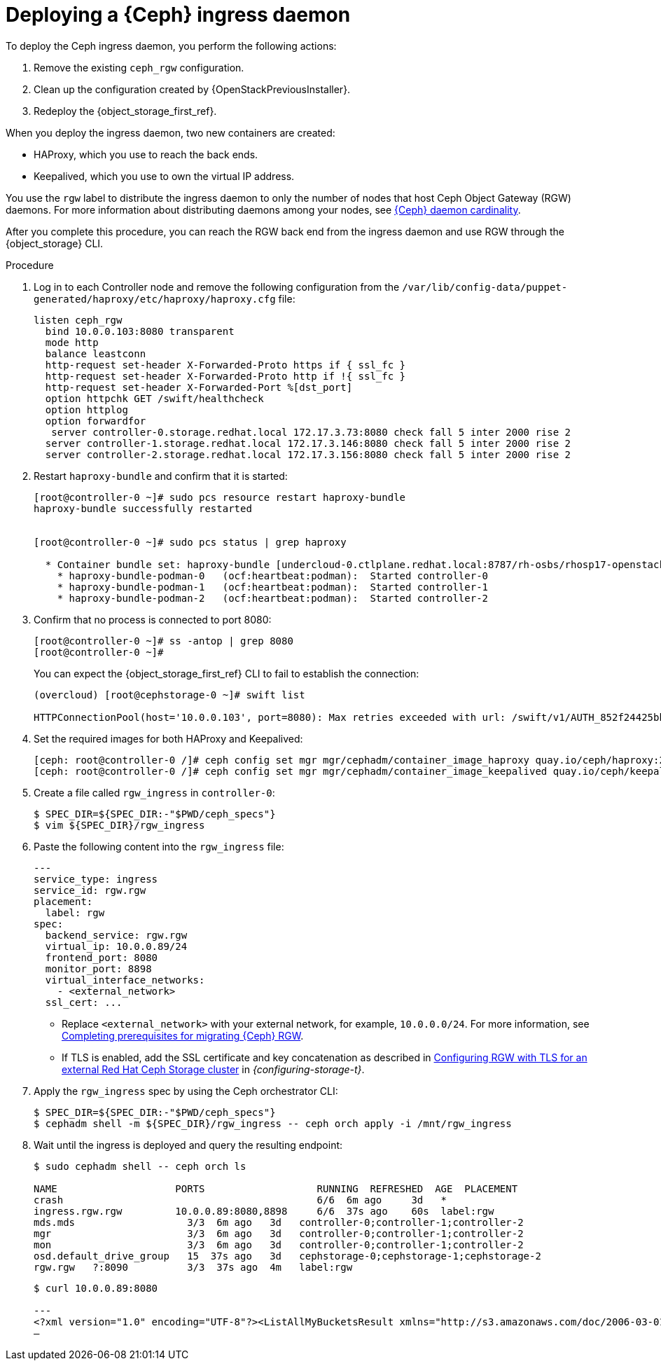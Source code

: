 :_mod-docs-content-type: PROCEDURE
[id="deploying-a-ceph-ingress-daemon_{context}"]

= Deploying a {Ceph} ingress daemon

To deploy the Ceph ingress daemon, you perform the following actions:

. Remove the existing `ceph_rgw` configuration.
. Clean up the configuration created by {OpenStackPreviousInstaller}.
. Redeploy the {object_storage_first_ref}.

When you deploy the ingress daemon, two new containers are created:

* HAProxy, which you use to reach the back ends.
* Keepalived, which you use to own the virtual IP address.

You use the `rgw` label to distribute the ingress daemon to only the number of nodes that host Ceph Object Gateway (RGW) daemons. For more information about distributing daemons among your nodes, see xref:ceph-daemon-cardinality_migrating-ceph[{Ceph} daemon cardinality].

After you complete this procedure, you can reach the RGW back end from the ingress daemon and use RGW through the {object_storage} CLI.

.Procedure

. Log in to each Controller node and remove the following configuration from the `/var/lib/config-data/puppet-generated/haproxy/etc/haproxy/haproxy.cfg` file:
+
----
listen ceph_rgw
  bind 10.0.0.103:8080 transparent
  mode http
  balance leastconn
  http-request set-header X-Forwarded-Proto https if { ssl_fc }
  http-request set-header X-Forwarded-Proto http if !{ ssl_fc }
  http-request set-header X-Forwarded-Port %[dst_port]
  option httpchk GET /swift/healthcheck
  option httplog
  option forwardfor
   server controller-0.storage.redhat.local 172.17.3.73:8080 check fall 5 inter 2000 rise 2
  server controller-1.storage.redhat.local 172.17.3.146:8080 check fall 5 inter 2000 rise 2
  server controller-2.storage.redhat.local 172.17.3.156:8080 check fall 5 inter 2000 rise 2
----

. Restart `haproxy-bundle` and confirm that it is started:
+
----
[root@controller-0 ~]# sudo pcs resource restart haproxy-bundle
haproxy-bundle successfully restarted


[root@controller-0 ~]# sudo pcs status | grep haproxy

  * Container bundle set: haproxy-bundle [undercloud-0.ctlplane.redhat.local:8787/rh-osbs/rhosp17-openstack-haproxy:pcmklatest]:
    * haproxy-bundle-podman-0   (ocf:heartbeat:podman):  Started controller-0
    * haproxy-bundle-podman-1   (ocf:heartbeat:podman):  Started controller-1
    * haproxy-bundle-podman-2   (ocf:heartbeat:podman):  Started controller-2
----

. Confirm that no process is connected to port 8080:
+
----
[root@controller-0 ~]# ss -antop | grep 8080
[root@controller-0 ~]#
----
+
You can expect the {object_storage_first_ref} CLI to fail to establish the connection:
+
----
(overcloud) [root@cephstorage-0 ~]# swift list

HTTPConnectionPool(host='10.0.0.103', port=8080): Max retries exceeded with url: /swift/v1/AUTH_852f24425bb54fa896476af48cbe35d3?format=json (Caused by NewConnectionError('<urllib3.connection.HTTPConnection object at 0x7fc41beb0430>: Failed to establish a new connection: [Errno 111] Connection refused'))
----

. Set the required images for both HAProxy and Keepalived:
+
----
ifeval::["{build}" != "downstream"]
[ceph: root@controller-0 /]# ceph config set mgr mgr/cephadm/container_image_haproxy quay.io/ceph/haproxy:2.3
[ceph: root@controller-0 /]# ceph config set mgr mgr/cephadm/container_image_keepalived quay.io/ceph/keepalived:2.1.5
endif::[]
ifeval::["{build}" == "downstream"]
[ceph: root@controller-0 /]# ceph config set mgr mgr/cephadm/container_image_haproxy registry.redhat.io/rhceph/rhceph-haproxy-rhel9:latest
[ceph: root@controller-0 /]# ceph config set mgr mgr/cephadm/container_image_keepalived registry.redhat.io/rhceph/keepalived-rhel9:latest
endif::[]
----

. Create a file called `rgw_ingress` in `controller-0`:
+
----
$ SPEC_DIR=${SPEC_DIR:-"$PWD/ceph_specs"}
$ vim ${SPEC_DIR}/rgw_ingress
----

. Paste the following content into the `rgw_ingress` file:
+
[source,yaml]
----
---
service_type: ingress
service_id: rgw.rgw
placement:
  label: rgw
spec:
  backend_service: rgw.rgw
  virtual_ip: 10.0.0.89/24
  frontend_port: 8080
  monitor_port: 8898
  virtual_interface_networks:
    - <external_network>
  ssl_cert: ...
----
+
* Replace `<external_network>` with your external network, for example, `10.0.0.0/24`. For more information, see xref:completing-prerequisites-for-migrating-ceph-rgw_ceph-prerequisites[Completing prerequisites for migrating {Ceph} RGW].
* If TLS is enabled, add the  SSL certificate and key concatenation as described in link:{configuring-storage}/assembly_configuring-red-hat-ceph-storage-as-the-backend-for-rhosp-storage#proc_ceph-configure-rgw-with-tls_ceph-back-end[Configuring RGW with TLS for an external Red Hat Ceph Storage cluster] in _{configuring-storage-t}_.

. Apply the `rgw_ingress` spec by using the Ceph orchestrator CLI:
+
----
$ SPEC_DIR=${SPEC_DIR:-"$PWD/ceph_specs"}
$ cephadm shell -m ${SPEC_DIR}/rgw_ingress -- ceph orch apply -i /mnt/rgw_ingress
----

. Wait until the ingress is deployed and query the resulting endpoint:
+
----
$ sudo cephadm shell -- ceph orch ls

NAME                 	PORTS            	RUNNING  REFRESHED  AGE  PLACEMENT
crash                                         	6/6  6m ago 	3d   *
ingress.rgw.rgw      	10.0.0.89:8080,8898  	6/6  37s ago	60s  label:rgw
mds.mds                   3/3  6m ago 	3d   controller-0;controller-1;controller-2
mgr                       3/3  6m ago 	3d   controller-0;controller-1;controller-2
mon                       3/3  6m ago 	3d   controller-0;controller-1;controller-2
osd.default_drive_group   15  37s ago	3d   cephstorage-0;cephstorage-1;cephstorage-2
rgw.rgw   ?:8090          3/3  37s ago	4m   label:rgw
----
+
----
$ curl 10.0.0.89:8080

---
<?xml version="1.0" encoding="UTF-8"?><ListAllMyBucketsResult xmlns="http://s3.amazonaws.com/doc/2006-03-01/"><Owner><ID>anonymous</ID><DisplayName></DisplayName></Owner><Buckets></Buckets></ListAllMyBucketsResult>[ceph: root@controller-0 /]#
—
----
